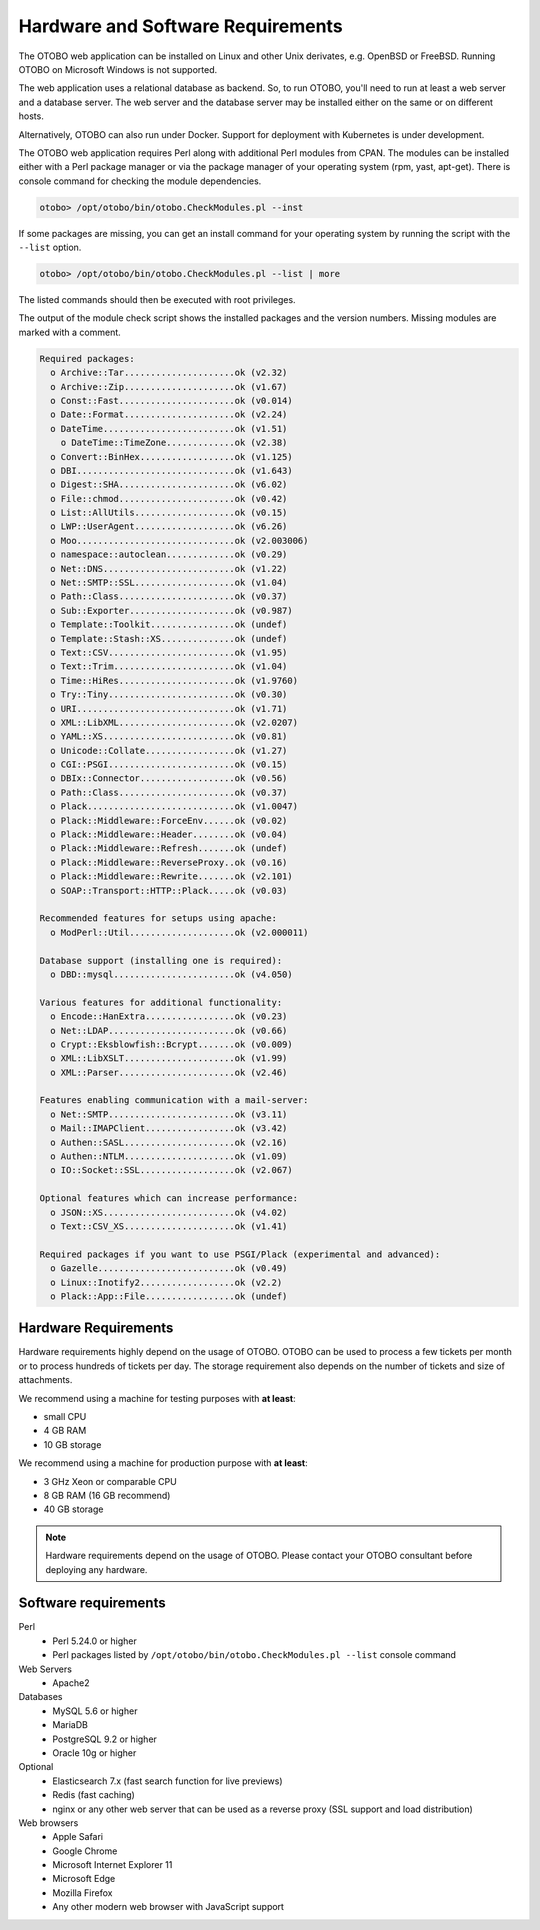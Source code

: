 Hardware and Software Requirements
==================================

The OTOBO web application can be installed on Linux and other Unix derivates, e.g. OpenBSD or FreeBSD.
Running OTOBO on Microsoft Windows is not supported.

The web application uses a relational database as backend. So, to run OTOBO, you'll need to run at least a web server and a database server.
The web server and the database server may be installed either on the same or on different hosts.

Alternatively, OTOBO can also run under Docker. Support for deployment with Kubernetes is under development.

The OTOBO web application requires Perl along with additional Perl modules from CPAN.
The modules can be installed either with a Perl package manager
or via the package manager of your operating system (rpm, yast, apt-get).
There is console command for checking the module dependencies.

.. code-block:: bash

   otobo> /opt/otobo/bin/otobo.CheckModules.pl --inst

If some packages are missing, you can get an install command for your operating system by running the script with the ``--list`` option.

.. code-block:: bash

   otobo> /opt/otobo/bin/otobo.CheckModules.pl --list | more

The listed commands should then be executed with root privileges.

The output of the module check script shows the installed packages and the version numbers. Missing modules
are marked with a comment.

.. code-block:: none

   Required packages:
     o Archive::Tar.....................ok (v2.32)
     o Archive::Zip.....................ok (v1.67)
     o Const::Fast......................ok (v0.014)
     o Date::Format.....................ok (v2.24)
     o DateTime.........................ok (v1.51)
       o DateTime::TimeZone.............ok (v2.38)
     o Convert::BinHex..................ok (v1.125)
     o DBI..............................ok (v1.643)
     o Digest::SHA......................ok (v6.02)
     o File::chmod......................ok (v0.42)
     o List::AllUtils...................ok (v0.15)
     o LWP::UserAgent...................ok (v6.26)
     o Moo..............................ok (v2.003006)
     o namespace::autoclean.............ok (v0.29)
     o Net::DNS.........................ok (v1.22)
     o Net::SMTP::SSL...................ok (v1.04)
     o Path::Class......................ok (v0.37)
     o Sub::Exporter....................ok (v0.987)
     o Template::Toolkit................ok (undef)
     o Template::Stash::XS..............ok (undef)
     o Text::CSV........................ok (v1.95)
     o Text::Trim.......................ok (v1.04)
     o Time::HiRes......................ok (v1.9760)
     o Try::Tiny........................ok (v0.30)
     o URI..............................ok (v1.71)
     o XML::LibXML......................ok (v2.0207)
     o YAML::XS.........................ok (v0.81)
     o Unicode::Collate.................ok (v1.27)
     o CGI::PSGI........................ok (v0.15)
     o DBIx::Connector..................ok (v0.56)
     o Path::Class......................ok (v0.37)
     o Plack............................ok (v1.0047)
     o Plack::Middleware::ForceEnv......ok (v0.02)
     o Plack::Middleware::Header........ok (v0.04)
     o Plack::Middleware::Refresh.......ok (undef)
     o Plack::Middleware::ReverseProxy..ok (v0.16)
     o Plack::Middleware::Rewrite.......ok (v2.101)
     o SOAP::Transport::HTTP::Plack.....ok (v0.03)

   Recommended features for setups using apache:
     o ModPerl::Util....................ok (v2.000011)

   Database support (installing one is required):
     o DBD::mysql.......................ok (v4.050)

   Various features for additional functionality:
     o Encode::HanExtra.................ok (v0.23)
     o Net::LDAP........................ok (v0.66)
     o Crypt::Eksblowfish::Bcrypt.......ok (v0.009)
     o XML::LibXSLT.....................ok (v1.99)
     o XML::Parser......................ok (v2.46)

   Features enabling communication with a mail-server:
     o Net::SMTP........................ok (v3.11)
     o Mail::IMAPClient.................ok (v3.42)
     o Authen::SASL.....................ok (v2.16)
     o Authen::NTLM.....................ok (v1.09)
     o IO::Socket::SSL..................ok (v2.067)

   Optional features which can increase performance:
     o JSON::XS.........................ok (v4.02)
     o Text::CSV_XS.....................ok (v1.41)

   Required packages if you want to use PSGI/Plack (experimental and advanced):
     o Gazelle..........................ok (v0.49)
     o Linux::Inotify2..................ok (v2.2)
     o Plack::App::File.................ok (undef)


Hardware Requirements
---------------------

Hardware requirements highly depend on the usage of OTOBO. OTOBO can be used to process a few tickets per month or to process hundreds of tickets per day. The storage requirement also depends on the number of tickets and size of attachments.

We recommend using a machine for testing purposes with **at least**:

- small CPU
- 4 GB RAM
- 10 GB storage

We recommend using a machine for production purpose with **at least**:

- 3 GHz Xeon or comparable CPU
- 8 GB RAM (16 GB recommend)
- 40 GB storage

.. note::

   Hardware requirements depend on the usage of OTOBO. Please contact your OTOBO consultant before deploying any hardware.

Software requirements
---------------------

Perl
   - Perl 5.24.0 or higher
   - Perl packages listed by ``/opt/otobo/bin/otobo.CheckModules.pl --list`` console command

Web Servers
   - Apache2

Databases
   - MySQL 5.6 or higher
   - MariaDB
   - PostgreSQL 9.2 or higher
   - Oracle 10g or higher

Optional
   - Elasticsearch 7.x (fast search function for live previews)
   - Redis (fast caching)
   - nginx or any other web server that can be used as a reverse proxy (SSL support and load distribution)

Web browsers
   - Apple Safari
   - Google Chrome
   - Microsoft Internet Explorer 11
   - Microsoft Edge
   - Mozilla Firefox
   - Any other modern web browser with JavaScript support

